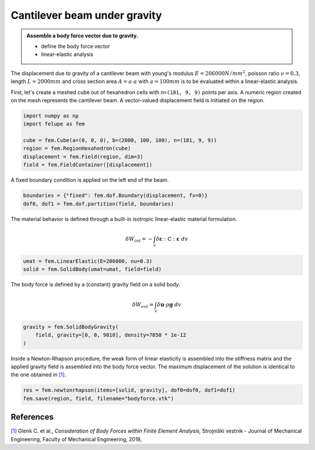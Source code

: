 Cantilever beam under gravity
-----------------------------

.. admonition:: Assemble a body force vector due to gravity.
   :class: note

   * define the body force vector
   
   * linear-elastic analysis

The displacement due to gravity of a cantilever beam with young's modulus :math:`E=206000 N/mm^2`, poisson ratio :math:`\nu=0.3`, length :math:`L=2000 mm` and cross section area :math:`A=a \cdot a` with :math:`a=100 mm` is to be evaluated within a linear-elastic analysis.

.. image:: images/beam.png


First, let's create a meshed cube out of hexahedron cells with ``n=(181, 9, 9)`` points per axis. A numeric region created on the mesh represents the cantilever beam. A vector-valued displacement field is initiated on the region.

..  code-block:: python

    import numpy as np
    import felupe as fem

    cube = fem.Cube(a=(0, 0, 0), b=(2000, 100, 100), n=(181, 9, 9))
    region = fem.RegionHexahedron(cube)
    displacement = fem.Field(region, dim=3)
    field = fem.FieldContainer([displacement])


A fixed boundary condition is applied on the left end of the beam.

..  code-block:: python

    boundaries = {"fixed": fem.dof.Boundary(displacement, fx=0)}
    dof0, dof1 = fem.dof.partition(field, boundaries)


The material behavior is defined through a built-in isotropic linear-elastic material formulation.

.. math::

   \delta W_{int} = - \int_v \delta \boldsymbol{\varepsilon} : \mathbb{C} : \boldsymbol{\varepsilon} \ dv

..  code-block:: python

    umat = fem.LinearElastic(E=206000, nu=0.3)
    solid = fem.SolidBody(umat=umat, field=field)

The body force is defined by a (constant) gravity field on a solid body.

..  math::

    \delta W_{ext} = \int_v \delta \boldsymbol{u} \cdot \rho \boldsymbol{g} ~ dv


..  code-block:: python

    gravity = fem.SolidBodyGravity(
        field, gravity=[0, 0, 9810], density=7850 * 1e-12
    )

Inside a Newton-Rhapson procedure, the weak form of linear elasticity is assembled into the stiffness matrix and the applied gravity field is assembled into the body force vector. The maximum displacement of the solution is identical to the one obtained in `[1] <https://www.doi.org/10.5545/sv-jme.2017.5081>`_.

..  code-block:: python

    res = fem.newtonrhapson(items=[solid, gravity], dof0=dof0, dof1=dof1)
    fem.save(region, field, filename="bodyforce.vtk")


.. image:: images/beam_bodyforce.png


References
~~~~~~~~~~

`[1] <https://www.doi.org/10.5545/sv-jme.2017.5081>`_ Glenk C. et al., *Consideration of Body Forces within Finite Element Analysis,* Strojniški vestnik - Journal of Mechanical Engineering, Faculty of Mechanical Engineering, 2018, |DOI|


.. |DOI| image:: https://zenodo.org/badge/DOI/10.5545/sv-jme.2017.5081.svg
   :target: https://www.doi.org/10.5545/sv-jme.2017.5081